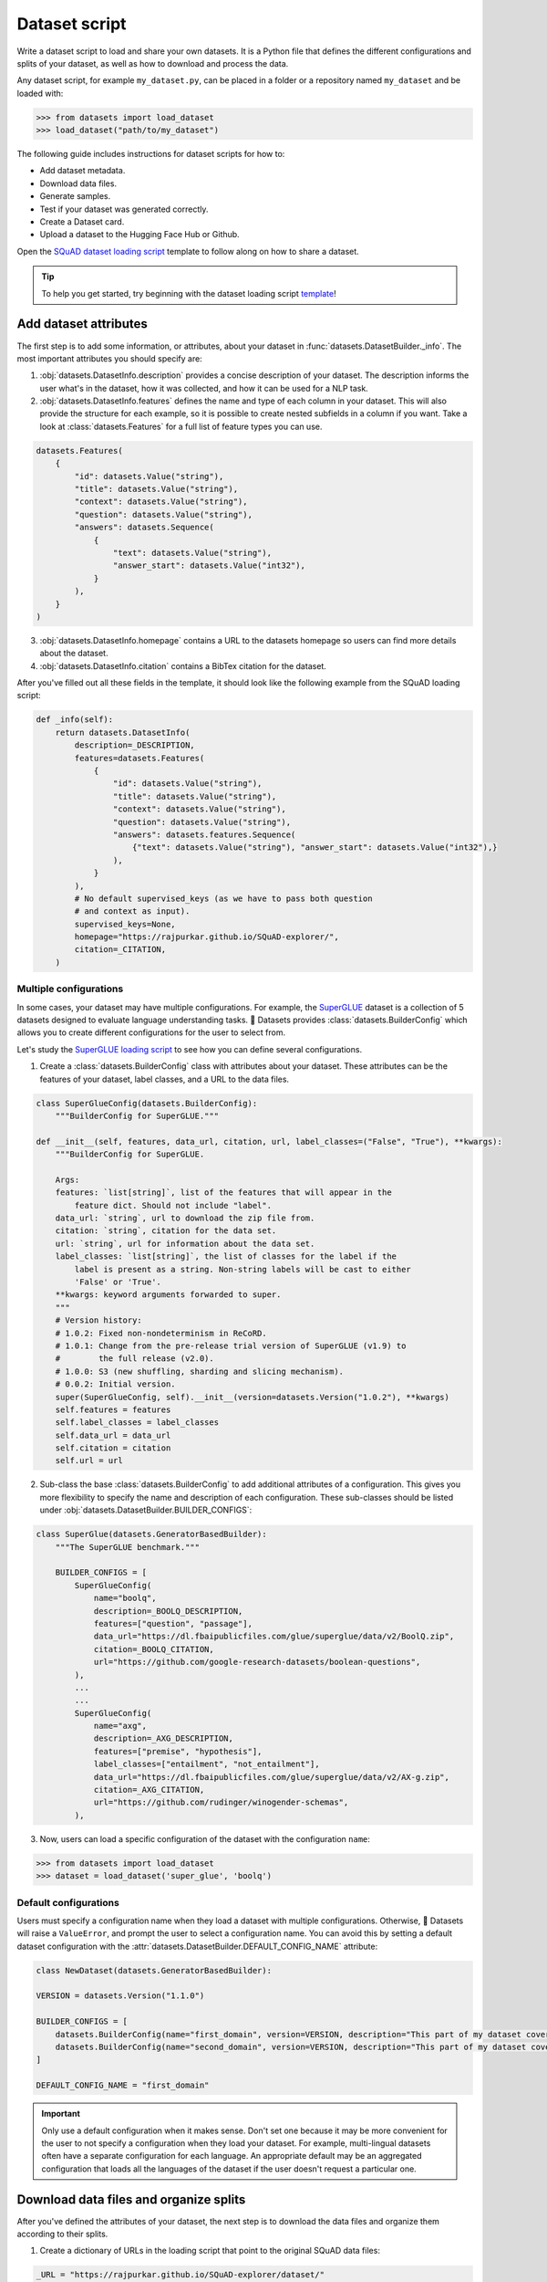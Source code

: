 Dataset script
==============

Write a dataset script to load and share your own datasets. It is a Python file that defines the different configurations and splits of your dataset, as well as how to download and process the data.

Any dataset script, for example ``my_dataset.py``, can be placed in a folder or a repository named ``my_dataset`` and be loaded with:

.. code-block::

    >>> from datasets import load_dataset
    >>> load_dataset("path/to/my_dataset")

The following guide includes instructions for dataset scripts for how to:

* Add dataset metadata.
* Download data files.
* Generate samples.
* Test if your dataset was generated correctly.
* Create a Dataset card.
* Upload a dataset to the Hugging Face Hub or Github.

Open the `SQuAD dataset loading script <https://github.com/huggingface/datasets/blob/master/datasets/squad/squad.py>`_ template to follow along on how to share a dataset.

.. tip::

   To help you get started, try beginning with the dataset loading script `template <https://github.com/huggingface/datasets/blob/master/templates/new_dataset_script.py>`_!


Add dataset attributes
----------------------

The first step is to add some information, or attributes, about your dataset in :func:`datasets.DatasetBuilder._info`. The most important attributes you should specify are:

1. :obj:`datasets.DatasetInfo.description` provides a concise description of your dataset. The description informs the user what's in the dataset, how it was collected, and how it can be used for a NLP task.

2. :obj:`datasets.DatasetInfo.features` defines the name and type of each column in your dataset. This will also provide the structure for each example, so it is possible to create nested subfields in a column if you want. Take a look at :class:`datasets.Features` for a full list of feature types you can use.

.. code-block::

   datasets.Features(
       {
           "id": datasets.Value("string"),
           "title": datasets.Value("string"),
           "context": datasets.Value("string"),
           "question": datasets.Value("string"),
           "answers": datasets.Sequence(
               {
                   "text": datasets.Value("string"),
                   "answer_start": datasets.Value("int32"),
               }
           ),
       }
   )

3. :obj:`datasets.DatasetInfo.homepage` contains a URL to the datasets homepage so users can find more details about the dataset.

4. :obj:`datasets.DatasetInfo.citation` contains a BibTex citation for the dataset.

After you've filled out all these fields in the template, it should look like the following example from the SQuAD loading script:

.. code-block::

   def _info(self):
       return datasets.DatasetInfo(
           description=_DESCRIPTION,
           features=datasets.Features(
               {
                   "id": datasets.Value("string"),
                   "title": datasets.Value("string"),
                   "context": datasets.Value("string"),
                   "question": datasets.Value("string"),
                   "answers": datasets.features.Sequence(
                       {"text": datasets.Value("string"), "answer_start": datasets.Value("int32"),}
                   ),
               }
           ),
           # No default supervised_keys (as we have to pass both question
           # and context as input).
           supervised_keys=None,
           homepage="https://rajpurkar.github.io/SQuAD-explorer/",
           citation=_CITATION,
       )

Multiple configurations
^^^^^^^^^^^^^^^^^^^^^^^

In some cases, your dataset may have multiple configurations. For example, the `SuperGLUE <https://huggingface.co/datasets/super_glue>`_ dataset is a collection of 5 datasets designed to evaluate language understanding tasks. 🤗 Datasets provides :class:`datasets.BuilderConfig` which allows you to create different configurations for the user to select from.

Let's study the `SuperGLUE loading script <https://github.com/huggingface/datasets/blob/master/datasets/super_glue/super_glue.py>`_ to see how you can define several configurations.

1. Create a :class:`datasets.BuilderConfig` class with attributes about your dataset. These attributes can be the features of your dataset, label classes, and a URL to the data files.

.. code-block::

   class SuperGlueConfig(datasets.BuilderConfig):
       """BuilderConfig for SuperGLUE."""

   def __init__(self, features, data_url, citation, url, label_classes=("False", "True"), **kwargs):
       """BuilderConfig for SuperGLUE.

       Args:
       features: `list[string]`, list of the features that will appear in the
           feature dict. Should not include "label".
       data_url: `string`, url to download the zip file from.
       citation: `string`, citation for the data set.
       url: `string`, url for information about the data set.
       label_classes: `list[string]`, the list of classes for the label if the
           label is present as a string. Non-string labels will be cast to either
           'False' or 'True'.
       **kwargs: keyword arguments forwarded to super.
       """
       # Version history:
       # 1.0.2: Fixed non-nondeterminism in ReCoRD.
       # 1.0.1: Change from the pre-release trial version of SuperGLUE (v1.9) to
       #        the full release (v2.0).
       # 1.0.0: S3 (new shuffling, sharding and slicing mechanism).
       # 0.0.2: Initial version.
       super(SuperGlueConfig, self).__init__(version=datasets.Version("1.0.2"), **kwargs)
       self.features = features
       self.label_classes = label_classes
       self.data_url = data_url
       self.citation = citation
       self.url = url

2. Sub-class the base :class:`datasets.BuilderConfig` to add additional attributes of a configuration. This gives you more flexibility to specify the name and description of each configuration. These sub-classes should be listed under :obj:`datasets.DatasetBuilder.BUILDER_CONFIGS`:

.. code-block::

   class SuperGlue(datasets.GeneratorBasedBuilder):
       """The SuperGLUE benchmark."""

       BUILDER_CONFIGS = [
           SuperGlueConfig(
               name="boolq",
               description=_BOOLQ_DESCRIPTION,
               features=["question", "passage"],
               data_url="https://dl.fbaipublicfiles.com/glue/superglue/data/v2/BoolQ.zip",
               citation=_BOOLQ_CITATION,
               url="https://github.com/google-research-datasets/boolean-questions",
           ),
           ...
           ...
           SuperGlueConfig(
               name="axg",
               description=_AXG_DESCRIPTION,
               features=["premise", "hypothesis"],
               label_classes=["entailment", "not_entailment"],
               data_url="https://dl.fbaipublicfiles.com/glue/superglue/data/v2/AX-g.zip",
               citation=_AXG_CITATION,
               url="https://github.com/rudinger/winogender-schemas",
           ),
       

3. Now, users can load a specific configuration of the dataset with the configuration ``name``:

.. code-block::

   >>> from datasets import load_dataset
   >>> dataset = load_dataset('super_glue', 'boolq')

Default configurations
^^^^^^^^^^^^^^^^^^^^^^

Users must specify a configuration name when they load a dataset with multiple configurations. Otherwise, 🤗 Datasets will raise a ``ValueError``, and prompt the user to select a configuration name. You can avoid this by setting a default dataset configuration with the :attr:`datasets.DatasetBuilder.DEFAULT_CONFIG_NAME` attribute:

.. code-block::

   class NewDataset(datasets.GeneratorBasedBuilder):

   VERSION = datasets.Version("1.1.0")

   BUILDER_CONFIGS = [
       datasets.BuilderConfig(name="first_domain", version=VERSION, description="This part of my dataset covers a first domain"),
       datasets.BuilderConfig(name="second_domain", version=VERSION, description="This part of my dataset covers a second domain"),
   ]

   DEFAULT_CONFIG_NAME = "first_domain"

.. important::

   Only use a default configuration when it makes sense. Don't set one because it may be more convenient for the user to not specify a configuration when they load your dataset. For example, multi-lingual datasets often have a separate configuration for each language. An appropriate default may be an aggregated configuration that loads all the languages of the dataset if the user doesn't request a particular one.

Download data files and organize splits
---------------------------------------

After you've defined the attributes of your dataset, the next step is to download the data files and organize them according to their splits. 

1. Create a dictionary of URLs in the loading script that point to the original SQuAD data files:

.. code-block::

   _URL = "https://rajpurkar.github.io/SQuAD-explorer/dataset/"
       _URLS = {
           "train": _URL + "train-v1.1.json",
           "dev": _URL + "dev-v1.1.json",
       }

.. tip::
    If the data files live in the same folder or repository of the dataset script, you can just pass the relative paths to the files instead of URLs.

2. :obj:`datasets.DownloadManager.download_and_extract` takes this dictionary and downloads the data files. Once the files are downloaded, :func:`datasets.SplitGenerator` organizes each split in the dataset. This is a simple class that contains:

* The :obj:`name` of each split. You should use the standard split names: :obj:`datasets.Split.TRAIN`, :obj:`datasets.Split.TEST`, and :obj:`datasets.Split.VALIDATION`.

* :obj:`gen_kwargs` provides the file paths to the data files to load for each split.

Your :obj:`datasets.DatasetBuilder._split_generator()` should look like this now:

.. code-block::

   def _split_generators(self, dl_manager: datasets.DownloadManager) -> List[datasets.SplitGenerator]:
       urls_to_download = self._URLS
       downloaded_files = dl_manager.download_and_extract(urls_to_download)

       return [
           datasets.SplitGenerator(name=datasets.Split.TRAIN, gen_kwargs={"filepath": downloaded_files["train"]}),
           datasets.SplitGenerator(name=datasets.Split.VALIDATION, gen_kwargs={"filepath": downloaded_files["dev"]}),
       ]

Generate samples
----------------

At this point, you have:

* Added the dataset attributes.
* Provided instructions for how to download the data files.
* Organized the splits.

The next step is to actually generate the samples in each split. 

1. :obj:`datasets.DatasetBuilder._generate_examples` takes the file path provided by :obj:`gen_kwargs` to read and parse the data files. You need to write a function that loads the data files and extracts the columns.

2. Your function should yield a tuple of an ``id_``, and an example from the dataset.

.. code-block::

   def _generate_examples(self, filepath):
   """This function returns the examples in the raw (text) form."""
   logger.info("generating examples from = %s", filepath)
   with open(filepath) as f:
       squad = json.load(f)
       for article in squad["data"]:
           title = article.get("title", "").strip()
           for paragraph in article["paragraphs"]:
               context = paragraph["context"].strip()
               for qa in paragraph["qas"]:
                   question = qa["question"].strip()
                   id_ = qa["id"]

                   answer_starts = [answer["answer_start"] for answer in qa["answers"]]
                   answers = [answer["text"].strip() for answer in qa["answers"]]

                   # Features currently used are "context", "question", and "answers".
                   # Others are extracted here for the ease of future expansions.
                   yield id_, {
                       "title": title,
                       "context": context,
                       "question": question,
                       "id": id_,
                       "answers": {"answer_start": answer_starts, "text": answers,},
                }

Testing data and checksum metadata
----------------------------------

We strongly recommend adding testing data and checksum metadata to your dataset to verify and test its behavior. This ensures the generated dataset matches your expectations.
Testing data and checksum metadata are mandatory for Canonical datasets stored in the GitHub repository of the 🤗 Datasets library.

.. important::

   Make sure you run all of the following commands **from the root** of your local ``datasets`` repository.

Dataset metadata
^^^^^^^^^^^^^^^^

1. Run the following command to create the metadata file, ``dataset_infos.json``. This will also test your new dataset loading script and make sure it works correctly.

.. code::

   datasets-cli test datasets/<your-dataset-folder> --save_infos --all_configs

2. If your dataset loading script passed the test, you should now have a ``dataset_infos.json`` file in your dataset folder. This file contains information about the dataset, like its ``features`` and ``download_size``.

Dummy data
^^^^^^^^^^

Next, you need to create some dummy data for automated testing. There are two methods for generating dummy data: automatically and manually. 

Automatic
"""""""""

If your data file is one of the following formats, then you can automatically generate the dummy data:

* txt
* csv
* tsv
* jsonl
* json
* xml

Run the command below to generate the dummy data:

.. code::

   datasets-cli dummy_data datasets/<your-dataset-folder> --auto_generate

Manual
""""""

If your data files are not among the supported formats, you will need to generate your dummy data manually. Run the command below to output detailed instructions on how to create the dummy data:

.. code-block::

   datasets-cli dummy_data datasets/<your-dataset-folder>

   ==============================DUMMY DATA INSTRUCTIONS==============================
   - In order to create the dummy data for my-dataset, please go into the folder './datasets/my-dataset/dummy/1.1.0' with `cd ./datasets/my-dataset/dummy/1.1.0` .

   - Please create the following dummy data files 'dummy_data/TREC_10.label, dummy_data/train_5500.label' from the folder './datasets/my-dataset/dummy/1.1.0'

   - For each of the splits 'train, test', make sure that one or more of the dummy data files provide at least one example

   - If the method `_generate_examples(...)` includes multiple `open()` statements, you might have to create other files in addition to 'dummy_data/TREC_10.label, dummy_data/train_5500.label'. In this case please refer to the `_generate_examples(...)` method

   - After all dummy data files are created, they should be zipped recursively to 'dummy_data.zip' with the command `zip -r dummy_data.zip dummy_data/`

   - You can now delete the folder 'dummy_data' with the command `rm -r dummy_data`

   - To get the folder 'dummy_data' back for further changes to the dummy data, simply unzip dummy_data.zip with the command `unzip dummy_data.zip`

   - Make sure you have created the file 'dummy_data.zip' in './datasets/my-dataset/dummy/1.1.0'
   ===================================================================================

.. tip::

   Manually creating dummy data can be tricky. Make sure you follow the instructions from the command ``datasets-cli dummy_data datasets/<your-dataset-folder>``. If you are still unable to succesfully generate dummy data, open a `Pull Request <https://github.com/huggingface/datasets/pulls>`_ and we will be happy to help you out!

There should be two new files in your dataset folder:

* ``dataset_infos.json`` stores the dataset metadata including the data file checksums, and the number of examples required to confirm the dataset was generated properly.

* ``dummy_data.zip`` is a file used to test the behavior of the loading script without having to download the full dataset.


Test
^^^^

The last step is to actually test dataset generation with the real and dummy data. Run the following command to test the real data:

.. code::

   RUN_SLOW=1 pytest tests/test_dataset_common.py::LocalDatasetTest::test_load_real_dataset_<your_dataset_name>

Test the dummy data:

.. code::

   RUN_SLOW=1 pytest tests/test_dataset_common.py::LocalDatasetTest::test_load_dataset_all_configs_<your_dataset_name>

If both tests pass, your dataset was generated correctly!
